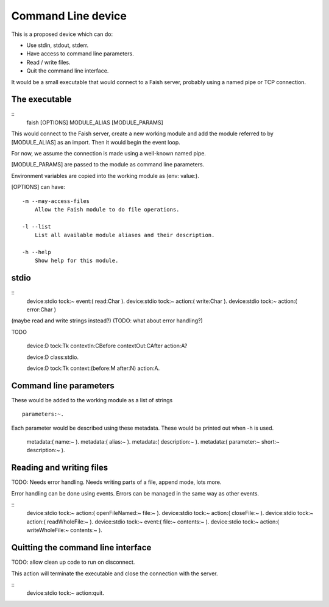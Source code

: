 Command Line device
==============================

This is a proposed device which can do:

* Use stdin, stdout, stderr.
* Have access to command line parameters.
* Read / write files.
* Quit the command line interface.

It would be a small executable that would connect to a Faish server, probably using a named pipe or TCP connection.


The executable
-----------------------

::
    faish [OPTIONS] MODULE_ALIAS [MODULE_PARAMS]

This would connect to the Faish server, create a new working module and add the module referred to by [MODULE_ALIAS] as an import. Then it would begin the event loop.

For now, we assume the connection is made using a well-known named pipe.

[MODULE_PARAMS] are passed to the module as command line parameters.

Environment variables are copied into the working module as (env: value:).

[OPTIONS] can have::

    -m --may-access-files
        Allow the Faish module to do file operations.
    
    -l --list
        List all available module aliases and their description.
    
    -h --help
        Show help for this module.

stdio
----------------------

::
    device:stdio tock:~ event:( read:Char ).
    device:stdio tock:~ action:( write:Char ).
    device:stdio tock:~ action:( error:Char )

(maybe read and write strings instead?)
(TODO: what about error handling?)


TODO

    device:D 
    tock:Tk 
    contextIn:CBefore
    contextOut:CAfter
    action:A?

    device:D class:stdio.
    
    device:D
    tock:Tk
    context:(before:M after:N)
    action:A.

Command line parameters
-----------------------

These would be added to the working module as a list of strings
::

    parameters:~.

Each parameter would be described using these metadata. These would be printed out when -h is used.

    metadata:( name:~ ).
    metadata:( alias:~ ).
    metadata:( description:~ ).
    metadata:( parameter:~ short:~ description:~ ).


Reading and writing files
--------------------------

TODO: Needs error handling. Needs writing parts of a file, append mode, lots more.


Error handling can be done using events. Errors can be managed in the same way as other events.

::
    device:stdio tock:~ action:( openFileNamed:~ file:~ ).
    device:stdio tock:~ action:( closeFile:~ ).
    device:stdio tock:~ action:( readWholeFile:~ ).
    device:stdio tock:~ event:( file:~ contents:~ ).
    device:stdio tock:~ action:( writeWholeFile:~ contents:~ ).


Quitting the command line interface
-----------------------------------

TODO: allow clean up code to run on disconnect.

This action will terminate the executable and close the connection with the server.

::
    device:stdio tock:~ action:quit.


